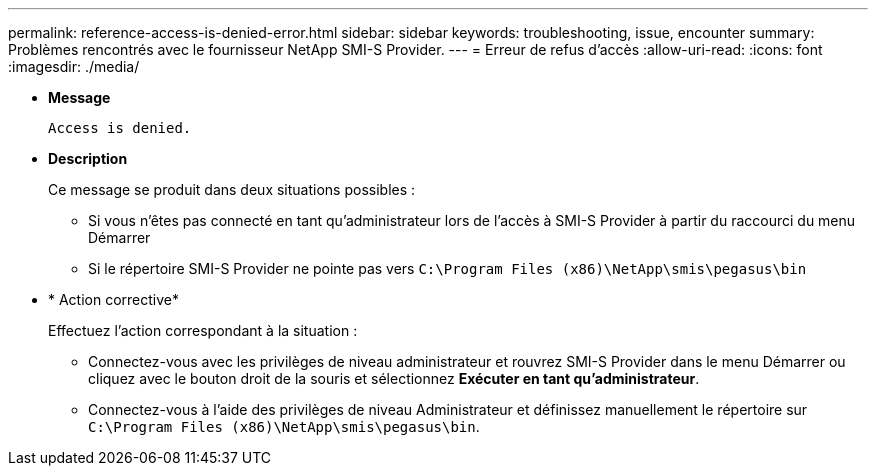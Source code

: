 ---
permalink: reference-access-is-denied-error.html 
sidebar: sidebar 
keywords: troubleshooting, issue, encounter 
summary: Problèmes rencontrés avec le fournisseur NetApp SMI-S Provider. 
---
= Erreur de refus d'accès
:allow-uri-read: 
:icons: font
:imagesdir: ./media/


* *Message*
+
`Access is denied.`

* *Description*
+
Ce message se produit dans deux situations possibles :

+
** Si vous n'êtes pas connecté en tant qu'administrateur lors de l'accès à SMI-S Provider à partir du raccourci du menu Démarrer
** Si le répertoire SMI-S Provider ne pointe pas vers `C:\Program Files (x86)\NetApp\smis\pegasus\bin`


* * Action corrective*
+
Effectuez l'action correspondant à la situation :

+
** Connectez-vous avec les privilèges de niveau administrateur et rouvrez SMI-S Provider dans le menu Démarrer ou cliquez avec le bouton droit de la souris et sélectionnez *Exécuter en tant qu'administrateur*.
** Connectez-vous à l'aide des privilèges de niveau Administrateur et définissez manuellement le répertoire sur `C:\Program Files (x86)\NetApp\smis\pegasus\bin`.



